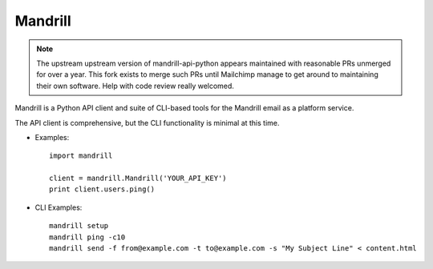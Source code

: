 ========
Mandrill
========

.. note::

   The upstream upstream version of mandrill-api-python appears maintained with
   reasonable PRs unmerged for over a year. This fork exists to merge such PRs
   until Mailchimp manage to get around to maintaining their own software.
   Help with code review really welcomed.

Mandrill is a Python API client and suite of CLI-based tools for the Mandrill
email as a platform service.

The API client is comprehensive, but the CLI functionality is minimal at this time.

* Examples::

      import mandrill

      client = mandrill.Mandrill('YOUR_API_KEY')
      print client.users.ping()

* CLI Examples::

      mandrill setup
      mandrill ping -c10
      mandrill send -f from@example.com -t to@example.com -s "My Subject Line" < content.html

